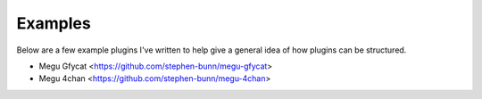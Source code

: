 Examples
========

Below are a few example plugins I've written to help give a general idea of how plugins can be structured.

* Megu Gfycat <https://github.com/stephen-bunn/megu-gfycat>
* Megu 4chan <https://github.com/stephen-bunn/megu-4chan>
